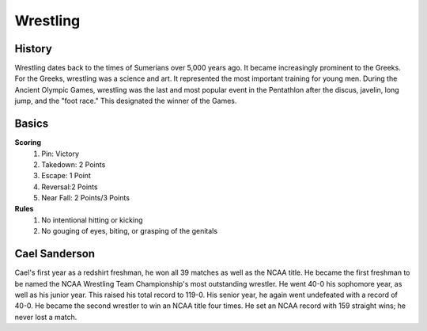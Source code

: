 Wrestling
=========

.. image:: esports.png 

History
-------
Wrestling dates back to the times of Sumerians over 5,000 years ago. It 
became increasingly prominent to the Greeks. For the Greeks, wrestling 
was a science and art. It represented the most important training for 
young men. During the Ancient Olympic Games, wrestling was the last and most 
popular event in the Pentathlon after the discus, javelin, long jump, and the 
"foot race." This designated the winner of the Games. 

Basics
------
**Scoring**
 1. Pin: Victory
 2. Takedown: 2 Points
 3. Escape: 1 Point
 4. Reversal:2 Points
 5. Near Fall: 2 Points/3 Points
**Rules**
 1. No intentional hitting or kicking
 2. No gouging of eyes, biting, or grasping of the genitals

Cael Sanderson
--------------
Cael's first year as a redshirt freshman, he won all 39 matches as well as 
the NCAA title. He became the first freshman to be named the NCAA Wrestling 
Team Championship's most outstanding wrestler. He went 40-0 his sophomore year, as well as his junior year. This raised his total record to 119-0. 
His senior year, he again went undefeated with a record of 40-0.
He became the second wrestler to win an NCAA title four times.
He set an NCAA record with 159 straight wins; he never lost a match. 